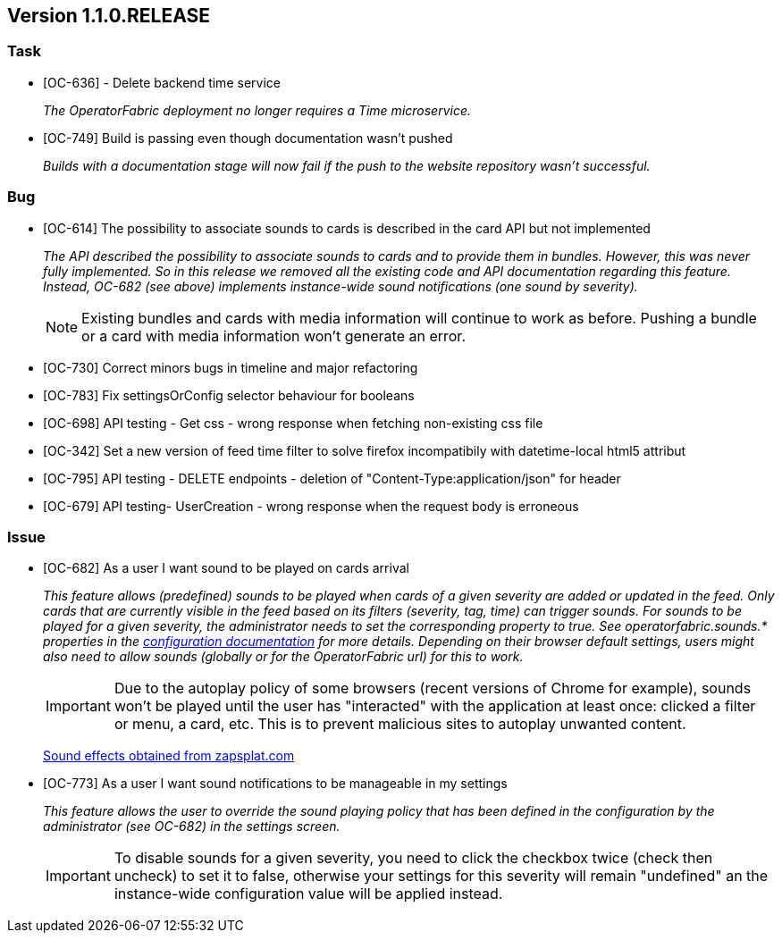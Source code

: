 // Copyright (c) 2020, RTE (http://www.rte-france.com)
//
// This Source Code Form is subject to the terms of the Mozilla Public
// License, v. 2.0. If a copy of the MPL was not distributed with this
// file, You can obtain one at http://mozilla.org/MPL/2.0/.

== Version 1.1.0.RELEASE

=== Task
* [OC-636] - Delete backend time service
+
_The OperatorFabric deployment no longer requires a Time microservice._
* [OC-749] Build is passing even though documentation wasn't pushed
+
_Builds with a documentation stage will now fail if the push to the website repository wasn't successful._

=== Bug
* [OC-614] The possibility to associate sounds to cards is described in the card API but not implemented
+
_The API described the possibility to associate sounds to cards and to provide them in bundles. However, this was never
fully implemented. So in this release we removed all the existing code and API documentation regarding this feature.
Instead, OC-682 (see above) implements instance-wide sound notifications (one sound by severity)._
+
NOTE: Existing bundles and cards with media information will continue to work as before. Pushing a bundle or a card
with media information won't generate an error.

* [OC-730] Correct minors bugs in timeline and major refactoring
* [OC-783] Fix settingsOrConfig selector behaviour for booleans
* [OC-698] API testing - Get css - wrong response when fetching non-existing css file
* [OC-342] Set a new version of feed time filter to solve firefox incompatibily with datetime-local html5 attribut
* [OC-795] API testing - DELETE endpoints - deletion of "Content-Type:application/json" for header
* [OC-679] API testing- UserCreation - wrong response when the request body is erroneous

=== Issue
* [OC-682] As a user I want sound to be played on cards arrival
+
_This feature allows (predefined) sounds to be played when cards of a given severity are added or updated in the feed.
Only cards that are currently visible in the feed based on its filters (severity, tag, time) can trigger sounds.
For sounds to be played for a given severity, the administrator needs to set the corresponding property to true.
See operatorfabric.sounds.* properties in the
https://opfab.github.io/documentation/1.1.0.RELEASE/user_guide/#_web_ui[configuration documentation] for more details.
Depending on their browser default settings, users might also need to allow sounds (globally or for the OperatorFabric url)
for this to work._
+
IMPORTANT: Due to the autoplay policy of some browsers (recent versions of Chrome for example), sounds won't be played
until the user has "interacted" with the application at least once: clicked a filter or menu, a card, etc. This is to
prevent malicious sites to autoplay unwanted content.
+
https://www.zapsplat.com[Sound effects obtained from zapsplat.com]

* [OC-773] As a user I want sound notifications to be manageable in my settings
+
_This feature allows the user to override the sound playing policy that has been defined in the configuration by the
administrator (see OC-682) in the settings screen._
+
IMPORTANT: To disable sounds for a given severity, you need to click the checkbox twice (check then uncheck) to set it
to false, otherwise your settings for this severity will remain "undefined" an the instance-wide configuration value
will be applied instead.
